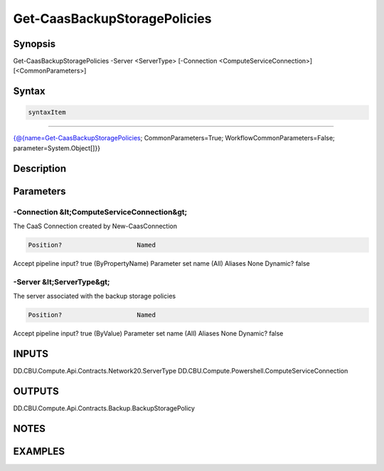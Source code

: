 ﻿Get-CaasBackupStoragePolicies
===================

Synopsis
--------


Get-CaasBackupStoragePolicies -Server <ServerType> [-Connection <ComputeServiceConnection>] [<CommonParameters>]


Syntax
------

.. code-block:: powershell

    syntaxItem                                                                                                               

----------                                                                                                               

{@{name=Get-CaasBackupStoragePolicies; CommonParameters=True; WorkflowCommonParameters=False; parameter=System.Object[]}}


Description
-----------



Parameters
----------

-Connection &lt;ComputeServiceConnection&gt;
~~~~~~~~~

The CaaS Connection created by New-CaasConnection

.. code-block:: powershell

    Position?                    Named
Accept pipeline input?       true (ByPropertyName)
Parameter set name           (All)
Aliases                      None
Dynamic?                     false

 
-Server &lt;ServerType&gt;
~~~~~~~~~

The server associated with the backup storage policies

.. code-block:: powershell

    Position?                    Named
Accept pipeline input?       true (ByValue)
Parameter set name           (All)
Aliases                      None
Dynamic?                     false


INPUTS
------

DD.CBU.Compute.Api.Contracts.Network20.ServerType
DD.CBU.Compute.Powershell.ComputeServiceConnection


OUTPUTS
-------

DD.CBU.Compute.Api.Contracts.Backup.BackupStoragePolicy


NOTES
-----



EXAMPLES
---------

